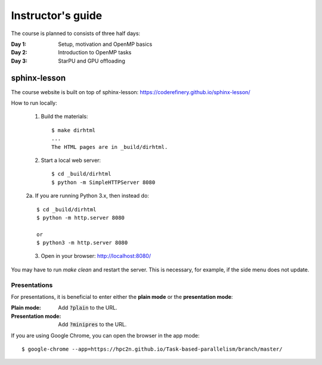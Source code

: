 Instructor's guide
------------------

The course is planned to consists of three half days:

:Day 1: Setup, motivation and OpenMP basics

:Day 2: Introduction to OpenMP tasks

:Day 3: StarPU and GPU offloading

sphinx-lesson
^^^^^^^^^^^^^

The course website is built on top of sphinx-lesson: https://coderefinery.github.io/sphinx-lesson/

How to run locally:

 1. Build the materials::

        $ make dirhtml
        ...
        The HTML pages are in _build/dirhtml.
        
 2. Start a local web server::
 
        $ cd _build/dirhtml
        $ python -m SimpleHTTPServer 8080

 2a. If you are running Python 3.x, then instead do::

        $ cd _build/dirhtml
        $ python -m http.server 8080

        or 
        $ python3 -m http.server 8080 

 3. Open in your browser: http://localhost:8080/

You may have to run `make clean` and restart the server.
This is necessary, for example, if the side menu does not update.

Presentations
"""""""""""""

For presentations, it is beneficial to enter either the **plain mode** or the **presentation mode**:

:Plain mode:            Add :code:`?plain` to the URL.
:Presentation mode:     Add :code:`?minipres` to the URL.

If you are using Google Chrome, you can open the browser in the app mode::

    $ google-chrome --app=https://hpc2n.github.io/Task-based-parallelism/branch/master/
